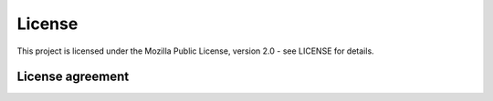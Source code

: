 .. SPDX-FileCopyrightText: 2025 Contributors to the OpenSTEF project <short.term.energy.forecasts@alliander.com>
..
.. SPDX-License-Identifier: MPL-2.0

.. _license:

*******
License
*******

This project is licensed under the Mozilla Public License, version 2.0 - see LICENSE for details.


.. _license-agreement:

License agreement
=================

.. dropdown:: License agreement for OpenSTEF and later
   :open:
   :class-container: sdd

   .. literalinclude:: ../../../LICENSE.md
      :language: none
